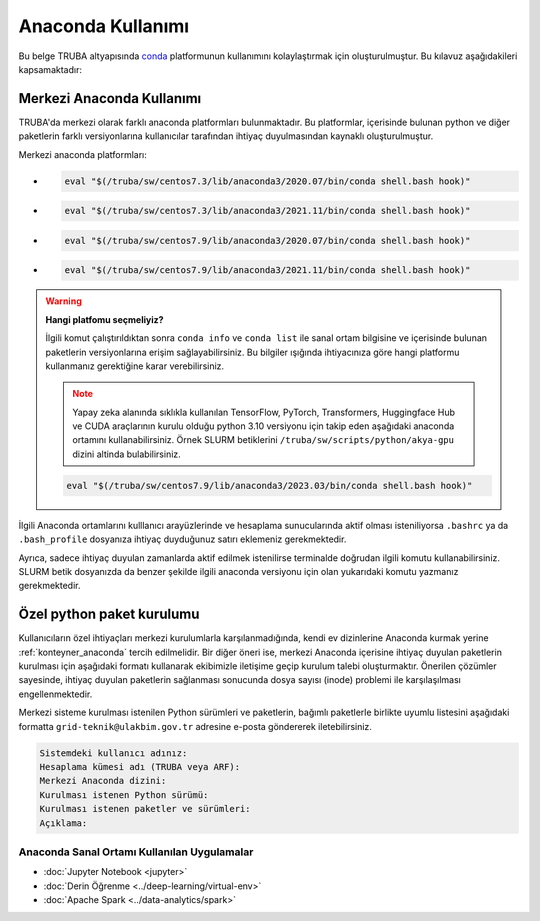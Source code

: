 .. _anaconda-miniconda-kurulum:


================================
Anaconda Kullanımı
================================

Bu belge TRUBA altyapısında `conda <https://conda.org/>`_ platformunun kullanımını kolaylaştırmak için oluşturulmuştur.
Bu kılavuz aşağıdakileri kapsamaktadır:

.. grid:: 2

    .. grid-item-card::  :ref:`merkezi_anaconda`
        :text-align: center
    .. grid-item-card:: :ref:`python-paket-kurulumu`
        :text-align: center

.. _merkezi_anaconda:

--------------------------
Merkezi Anaconda Kullanımı
--------------------------

TRUBA'da merkezi olarak farklı anaconda platformları bulunmaktadır. Bu platformlar, içerisinde bulunan python ve diğer paketlerin farklı versiyonlarına kullanıcılar tarafından ihtiyaç duyulmasından kaynaklı oluşturulmuştur.

Merkezi anaconda platformları:

*   .. code-block::

        eval "$(/truba/sw/centos7.3/lib/anaconda3/2020.07/bin/conda shell.bash hook)"

*    .. code-block::

        eval "$(/truba/sw/centos7.3/lib/anaconda3/2021.11/bin/conda shell.bash hook)"

*    .. code-block::

        eval "$(/truba/sw/centos7.9/lib/anaconda3/2020.07/bin/conda shell.bash hook)"

*    .. code-block::

        eval "$(/truba/sw/centos7.9/lib/anaconda3/2021.11/bin/conda shell.bash hook)"


.. warning:: 

    **Hangi platfomu seçmeliyiz?**

    İlgili komut çalıştırıldıktan sonra ``conda info`` ve ``conda list`` ile sanal ortam bilgisine ve içerisinde bulunan paketlerin versiyonlarına erişim sağlayabilirsiniz. Bu bilgiler ışığında ihtiyacınıza göre hangi platformu kullanmanız gerektiğine karar verebilirsiniz.

    .. note::
        Yapay zeka alanında sıklıkla kullanılan TensorFlow, PyTorch, Transformers, Huggingface Hub ve CUDA araçlarının kurulu olduğu python 3.10 versiyonu için takip eden aşağıdaki anaconda ortamını kullanabilirsiniz. Örnek SLURM betiklerini ``/truba/sw/scripts/python/akya-gpu`` dizini altinda bulabilirsiniz.

    .. code-block::

        eval "$(/truba/sw/centos7.9/lib/anaconda3/2023.03/bin/conda shell.bash hook)"

İlgili Anaconda ortamlarını kulllanıcı arayüzlerinde ve hesaplama sunucularında aktif olması isteniliyorsa ``.bashrc`` ya da ``.bash_profile`` dosyanıza ihtiyaç duyduğunuz satırı eklemeniz gerekmektedir.

Ayrıca, sadece ihtiyaç duyulan zamanlarda aktif edilmek istenilirse terminalde doğrudan ilgili komutu kullanabilirsiniz. SLURM betik dosyanızda da benzer şekilde ilgili anaconda versiyonu için olan yukarıdaki komutu yazmanız gerekmektedir.

.. _python-paket-kurulumu:

--------------------------
Özel python paket kurulumu
--------------------------

Kullanıcıların özel ihtiyaçları merkezi kurulumlarla karşılanmadığında, kendi ev dizinlerine Anaconda kurmak yerine :ref:`konteyner_anaconda` tercih edilmelidir. Bir diğer öneri ise, merkezi Anaconda içerisine ihtiyaç duyulan paketlerin kurulması için aşağıdaki formatı kullanarak ekibimizle iletişime geçip kurulum talebi oluşturmaktır. Önerilen çözümler sayesinde, ihtiyaç duyulan paketlerin sağlanması sonucunda dosya sayısı (inode) problemi ile karşılaşılması engellenmektedir.


.. _python_paket_talebi:

Merkezi sisteme kurulması istenilen Python sürümleri ve paketlerin, bağımlı paketlerle birlikte uyumlu listesini aşağıdaki formatta ``grid-teknik@ulakbim.gov.tr`` adresine e-posta göndererek iletebilirsiniz.

.. code-block:: 

    Sistemdeki kullanıcı adınız:
    Hesaplama kümesi adı (TRUBA veya ARF):
    Merkezi Anaconda dizini:
    Kurulması istenen Python sürümü:
    Kurulması istenen paketler ve sürümleri:
    Açıklama:



..
    .. note::
    Kullanıcılar özelinde merkezi kurulum ihitiyaçları karşılamadığı durumda kendi ev dizinlerine anaconda kurulum sağlamak yerine :ref:`miniconda-kurulum` tecih edilmelidir. Bir başka öneri ise merkezi anaconda kullanılarak yeni bir sanal ortam oluşturmaktır. Önerilen çözümler ile ihtiyaç duyulan paketlerin sağlanması sonucunda dosya sayısı (inode) problemi ile karşılaşılması engellenmektedir.

..
    .. _miniconda-kurulum:

    ------------------------------
    Ev Dizinine Miniconda Kurulumu
    ------------------------------

    Miniconda, Anaconda'nın yalnızca conda, Python, bağlı oldukları paketleri ve pip, zlib ve diğer birkaçını da içeren az sayıda başka yararlı paketi içeren küçük, önyükleme sürümüdür.

    Miniconda indirmek ve kurulumu başlatmak için:

    .. code-block:: bash

        wget https://repo.anaconda.com/miniconda/Miniconda3-latest-Linux-x86_64.sh
        bash Miniconda3-latest-Linux-x86_64.sh

    .. note::


    Kurulum yaparken:

    * /truba/home/... ile başlayan kurulum lokasyonunu değiştirmeyin.
    * ``conda init`` komutunu çalıştırmayın.

    Bittikten sonra script'i silebilirsiniz:

    .. code-block:: bash

        rm Miniconda3-latest-Linux-x86_64.sh

    Conda'yı güncellemek için:

    .. code-block:: bash
        
        eval "$(/truba/home/$USER/miniconda3/bin/conda shell.bash hook)"
        conda update conda

    Bu adımdan sonra kullanacağınız kütüphalenerin kurulumunu conda sanal ortamına yapabilirsiniz:

    .. code-block:: bash
        
        conda create --name new-virtual-env # Yeni sanal ortam yaratın.
        conda activate new-virtual-env # Sanal ortamı aktifleştirin.
        conda list # Sanal ortamda yüklü olan kütüphaneleri listeleyin.

    .. note::
        Sanal ortam kullanarak belirli bir Python sürümü için bir Python kurulumu ve bir dizi ek paket içeren bağımsız bir dizin ağacı yaratabilirsiniz. Bu sayede farklı uygulamalarınız için farklı sanal ortamlar yaratarak çakışan gereksinimlerin oluşmasını önlersiniz.


Anaconda Sanal Ortamı Kullanılan Uygulamalar
---------------------------------------------


* :doc:`Jupyter Notebook <jupyter>`
* :doc:`Derin Öğrenme <../deep-learning/virtual-env>`
* :doc:`Apache Spark <../data-analytics/spark>`
